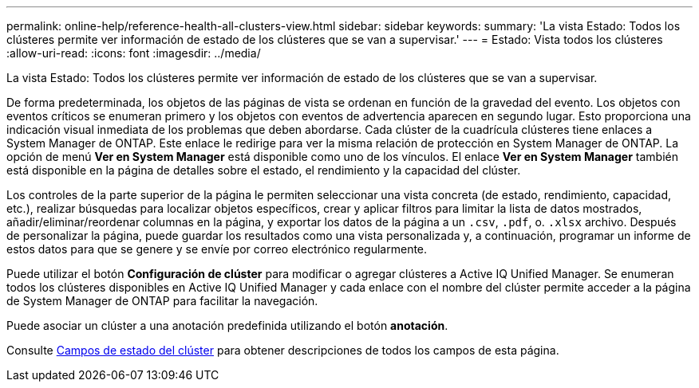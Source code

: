 ---
permalink: online-help/reference-health-all-clusters-view.html 
sidebar: sidebar 
keywords:  
summary: 'La vista Estado: Todos los clústeres permite ver información de estado de los clústeres que se van a supervisar.' 
---
= Estado: Vista todos los clústeres
:allow-uri-read: 
:icons: font
:imagesdir: ../media/


[role="lead"]
La vista Estado: Todos los clústeres permite ver información de estado de los clústeres que se van a supervisar.

De forma predeterminada, los objetos de las páginas de vista se ordenan en función de la gravedad del evento. Los objetos con eventos críticos se enumeran primero y los objetos con eventos de advertencia aparecen en segundo lugar. Esto proporciona una indicación visual inmediata de los problemas que deben abordarse. Cada clúster de la cuadrícula clústeres tiene enlaces a System Manager de ONTAP. Este enlace le redirige para ver la misma relación de protección en System Manager de ONTAP. La opción de menú *Ver en System Manager* está disponible como uno de los vínculos. El enlace *Ver en System Manager* también está disponible en la página de detalles sobre el estado, el rendimiento y la capacidad del clúster.

Los controles de la parte superior de la página le permiten seleccionar una vista concreta (de estado, rendimiento, capacidad, etc.), realizar búsquedas para localizar objetos específicos, crear y aplicar filtros para limitar la lista de datos mostrados, añadir/eliminar/reordenar columnas en la página, y exportar los datos de la página a un `.csv`, `.pdf`, o. `.xlsx` archivo. Después de personalizar la página, puede guardar los resultados como una vista personalizada y, a continuación, programar un informe de estos datos para que se genere y se envíe por correo electrónico regularmente.

Puede utilizar el botón *Configuración de clúster* para modificar o agregar clústeres a Active IQ Unified Manager. Se enumeran todos los clústeres disponibles en Active IQ Unified Manager y cada enlace con el nombre del clúster permite acceder a la página de System Manager de ONTAP para facilitar la navegación.

Puede asociar un clúster a una anotación predefinida utilizando el botón *anotación*.

Consulte xref:reference-cluster-health-fields.adoc[Campos de estado del clúster] para obtener descripciones de todos los campos de esta página.
